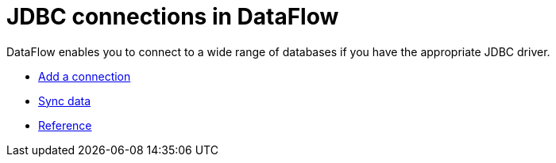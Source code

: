 = JDBC connections in DataFlow
:last_updated: 11/25/2020
:experimental:
:linkattrs:
:page-aliases: /data-integrate/dataflow/dataflow-jdbc.html



DataFlow enables you to connect to a wide range of databases if you have the appropriate JDBC driver.

* xref:dataflow-jdbc-add.adoc[Add a connection]
* xref:dataflow-jdbc-sync.adoc[Sync data]
* xref:dataflow-jdbc-reference.adoc[Reference]
